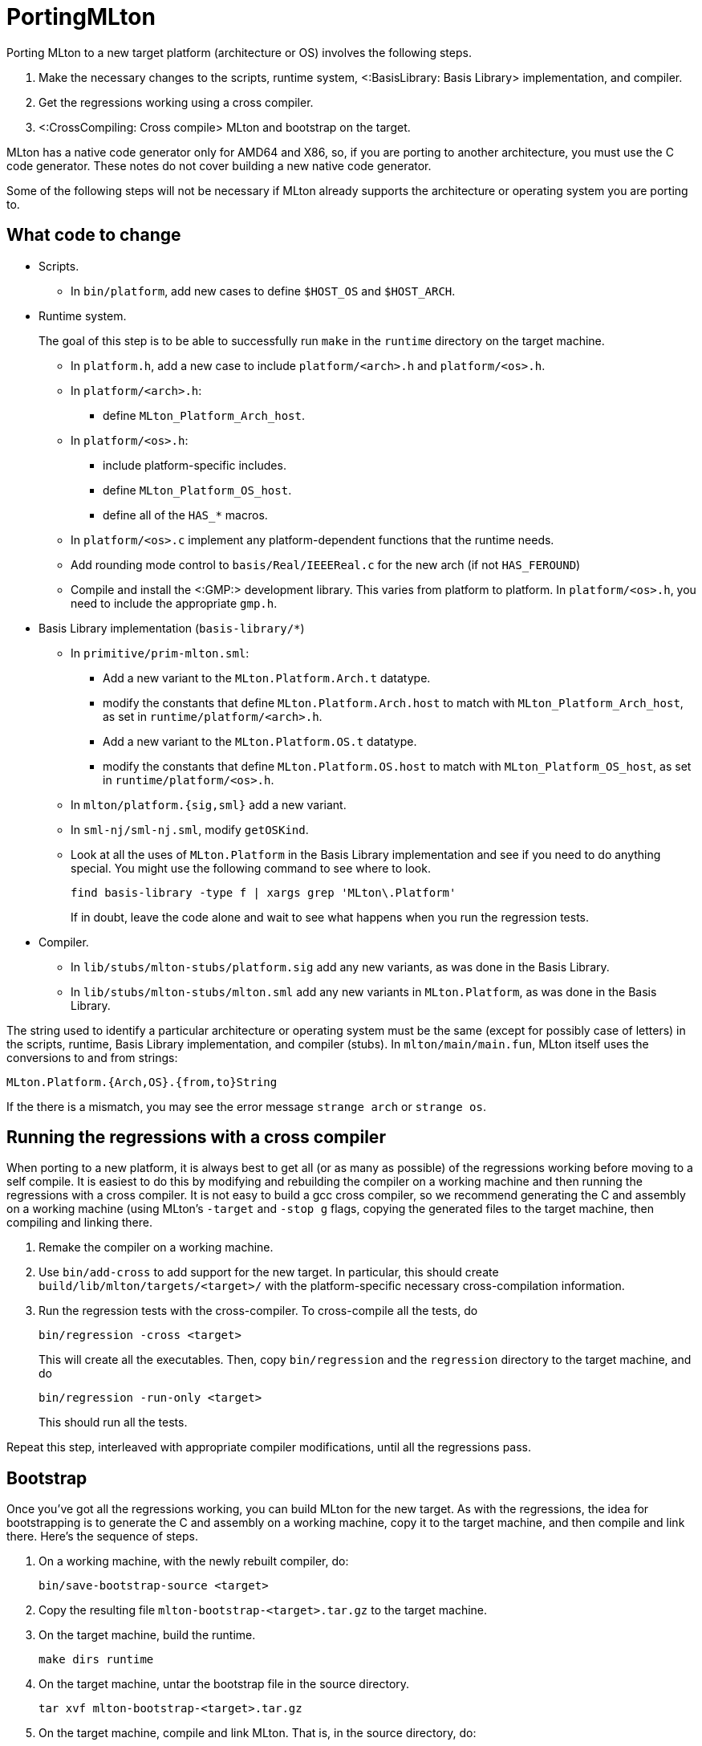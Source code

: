 PortingMLton
============

Porting MLton to a new target platform (architecture or OS) involves
the following steps.

1. Make the necessary changes to the scripts, runtime system,
<:BasisLibrary: Basis Library> implementation, and compiler.

2. Get the regressions working using a cross compiler.

3. <:CrossCompiling: Cross compile> MLton and bootstrap on the target.

MLton has a native code generator only for AMD64 and X86, so, if you
are porting to another architecture, you must use the C code
generator.  These notes do not cover building a new native code
generator.

Some of the following steps will not be necessary if MLton already
supports the architecture or operating system you are porting to.


== What code to change ==

* Scripts.
+
--
* In `bin/platform`, add new cases to define `$HOST_OS` and `$HOST_ARCH`.
--

* Runtime system.
+
--
The goal of this step is to be able to successfully run `make` in the
`runtime` directory on the target machine.

* In `platform.h`, add a new case to include `platform/<arch>.h` and `platform/<os>.h`.

* In `platform/<arch>.h`:
** define `MLton_Platform_Arch_host`.

* In `platform/<os>.h`:
** include platform-specific includes.
** define `MLton_Platform_OS_host`.
** define all of the `HAS_*` macros.

* In `platform/<os>.c` implement any platform-dependent functions that the runtime needs.

* Add rounding mode control to `basis/Real/IEEEReal.c` for the new arch (if not `HAS_FEROUND`)

* Compile and install the <:GMP:> development library.  This varies from platform to platform.  In `platform/<os>.h`, you need to include the appropriate `gmp.h`.
--

* Basis Library implementation (`basis-library/*`)
+
--
* In `primitive/prim-mlton.sml`:
** Add a new variant to the `MLton.Platform.Arch.t` datatype.
** modify the constants that define `MLton.Platform.Arch.host` to match with `MLton_Platform_Arch_host`, as set in `runtime/platform/<arch>.h`.
** Add a new variant to the `MLton.Platform.OS.t` datatype.
** modify the constants that define `MLton.Platform.OS.host` to match with `MLton_Platform_OS_host`, as set in `runtime/platform/<os>.h`.

* In `mlton/platform.{sig,sml}` add a new variant.

* In `sml-nj/sml-nj.sml`, modify `getOSKind`.

* Look at all the uses of `MLton.Platform` in the Basis Library implementation and see if you need to do anything special.  You might use the following command to see where to look.
+
----
find basis-library -type f | xargs grep 'MLton\.Platform'
----
+
If in doubt, leave the code alone and wait to see what happens when you run the regression tests.
--

* Compiler.
+
--
* In `lib/stubs/mlton-stubs/platform.sig` add any new variants, as was done in the Basis Library.

* In `lib/stubs/mlton-stubs/mlton.sml` add any new variants in `MLton.Platform`, as was done in the Basis Library.
--

The string used to identify a particular architecture or operating
system must be the same (except for possibly case of letters) in the
scripts, runtime, Basis Library implementation, and compiler (stubs).
In `mlton/main/main.fun`, MLton itself uses the conversions to and
from strings:
----
MLton.Platform.{Arch,OS}.{from,to}String
----

If the there is a mismatch, you may see the error message
`strange arch` or `strange os`.


== Running the regressions with a cross compiler ==

When porting to a new platform, it is always best to get all (or as
many as possible) of the regressions working before moving to a self
compile.  It is easiest to do this by modifying and rebuilding the
compiler on a working machine and then running the regressions with a
cross compiler.  It is not easy to build a gcc cross compiler, so we
recommend generating the C and assembly on a working machine (using
MLton's `-target` and `-stop g` flags, copying the generated files to
the target machine, then compiling and linking there.

1. Remake the compiler on a working machine.

2. Use `bin/add-cross` to add support for the new target.  In particular, this should create `build/lib/mlton/targets/<target>/` with the platform-specific necessary cross-compilation information.

3. Run the regression tests with the cross-compiler.  To cross-compile all the tests, do
+
----
bin/regression -cross <target>
----
+
This will create all the executables.  Then, copy `bin/regression` and
the `regression` directory to the target machine, and do
+
----
bin/regression -run-only <target>
----
+
This should run all the tests.

Repeat this step, interleaved with appropriate compiler modifications,
until all the regressions pass.


== Bootstrap ==

Once you've got all the regressions working, you can build MLton for
the new target.  As with the regressions, the idea for bootstrapping
is to generate the C and assembly on a working machine, copy it to the
target machine, and then compile and link there.  Here's the sequence
of steps.

1. On a working machine, with the newly rebuilt compiler, do:
+
----
bin/save-bootstrap-source <target>
----

2. Copy the resulting file `mlton-bootstrap-<target>.tar.gz` to the target machine.

3. On the target machine, build the runtime.
+
----
make dirs runtime
----

4. On the target machine, untar the bootstrap file in the source directory.
+
----
tar xvf mlton-bootstrap-<target>.tar.gz
----

5. On the target machine, compile and link MLton.  That is, in the source directory, do:
+
----
rm -f mlton/mlton.*.o
for s in mlton/mlton.*.c; do echo $s; gcc -c -Ibuild/lib/mlton/include -Ibuild/lib/mlton/targets/self/include -O1 -w $s; done
gcc -o build/lib/mlton/mlton-compile \
        -Lbuild/lib/mlton/targets/self \
        -L/usr/local/lib \
        mlton.*.o \
        -lmlton -lgmp -lgdtoa -lm
----

6. At this point, MLton should be working and you can finish the rest of a usual make on the target machine.
+
----
make basis-no-check script constants libraries tools
----

Once you've got a compiler on the target machine, you should test it
by running all the regressions normally (i.e. without the `-cross`
flag) and by running a couple rounds of self compiles.


== Also see ==

The above description is based on the following emails sent to the
MLton list.

* http://www.mlton.org/pipermail/mlton/2002-October/013110.html
* http://www.mlton.org/pipermail/mlton/2004-July/016029.html

